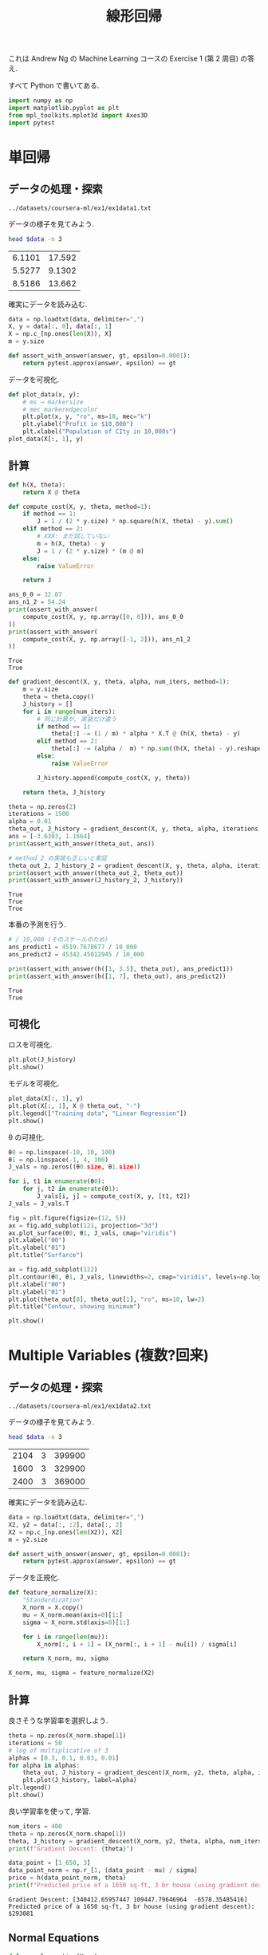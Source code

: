 #+property: header-args:python :session linear-r :async yes :kernel lightnet-dev
#+title: 線形回帰

これは Andrew Ng の Machine Learning コースの Exercise 1 (第 2 周目) の答え.

すべて Python で書いてある.

#+begin_src python
  import numpy as np
  import matplotlib.pyplot as plt
  from mpl_toolkits.mplot3d import Axes3D
  import pytest
#+end_src

#+RESULTS:


* 単回帰
** データの処理・探索
   #+name: data
   : ../datasets/coursera-ml/ex1/ex1data1.txt

   データの様子を見てみよう.
   #+begin_src bash :var data=data
     head $data -n 3
   #+end_src

   #+RESULTS:
   | 6.1101 | 17.592 |
   | 5.5277 | 9.1302 |
   | 8.5186 | 13.662 |


   確実にデータを読み込む.
   #+begin_src python :var data=data
     data = np.loadtxt(data, delimiter=",")
     X, y = data[:, 0], data[:, 1]
     X = np.c_[np.ones(len(X)), X]
     m = y.size

     def assert_with_answer(answer, gt, epsilon=0.0001):
         return pytest.approx(answer, epsilon) == gt
   #+end_src

   #+RESULTS:


   データを可視化.
   #+begin_src python :file ../output/images/cml-ex1-1.jpg
     def plot_data(x, y):
         # ms → markersize
         # mec markeredgecolor
         plt.plot(x, y, "ro", ms=10, mec="k")
         plt.ylabel("Profit in $10,000")
         plt.xlabel("Population of CIty in 10,000s")
     plot_data(X[:, 1], y)
   #+end_src

   #+RESULTS:
   [[file:../output/images/cml-ex1-1.jpg]]

** 計算
   #+name: h
   #+begin_src python
     def h(X, theta):
         return X @ theta
   #+end_src

   #+RESULTS:


    #+name: compute-cost
   #+begin_src python
      def compute_cost(X, y, theta, method=1):
          if method == 1:
              J = 1 / (2 * y.size) * np.square(h(X, theta) - y).sum()
          elif method == 2:
              # XXX: まだ試していない
              m = h(X, theta) - y
              J = 1 / (2 * y.size) * (m @ m)
          else:
              raise ValueError

          return J
   #+end_src


   #+begin_src python
     ans_0_0 = 32.07
     ans_n1_2 = 54.24
     print(assert_with_answer(
         compute_cost(X, y, np.array([0, 0])), ans_0_0
     ))
     print(assert_with_answer(
         compute_cost(X, y, np.array([-1, 2])), ans_n1_2
     ))
   #+end_src

   #+RESULTS:
   : True
   : True


   #+name: gradient-descent
   #+begin_src python
     def gradient_descent(X, y, theta, alpha, num_iters, method=1):
         m = y.size
         theta = theta.copy()
         J_history = []
         for i in range(num_iters):
             # 同じ計算が, 実装だけ違う
             if method == 1:
                 theta[:] -= (1 / m) * alpha * X.T @ (h(X, theta) - y)
             elif method == 2:
                 theta[:] -= (alpha /  m) * np.sum((h(X, theta) - y).reshape(-1, 1) * X, axis=0)
             else:
                 raise ValueError

             J_history.append(compute_cost(X, y, theta))

         return theta, J_history
   #+end_src


   #+begin_src python
     theta = np.zeros(2)
     iterations = 1500
     alpha = 0.01
     theta_out, J_history = gradient_descent(X, y, theta, alpha, iterations, method=1)
     ans = [-3.6303, 1.1664]
     print(assert_with_answer(theta_out, ans))

     # method 2 の実装も正しいと実証
     theta_out_2, J_history_2 = gradient_descent(X, y, theta, alpha, iterations, method=2)
     print(assert_with_answer(theta_out_2, theta_out))
     print(assert_with_answer(J_history_2, J_history))
   #+end_src

   #+RESULTS:
   : True
   : True
   : True


   本番の予測を行う.
   #+begin_src python
     # / 10,000 (そのスケールのため)
     ans_predict1 = 4519.7678677 / 10_000
     ans_predict2 = 45342.45012945 / 10_000

     print(assert_with_answer(h([1, 3.5], theta_out), ans_predict1))
     print(assert_with_answer(h([1, 7], theta_out), ans_predict2))
   #+end_src

   #+RESULTS:
   : True
   : True

** 可視化
   ロスを可視化.
   #+begin_src python :file ../output/images/lr-visualize.png
     plt.plot(J_history)
     plt.show()
   #+end_src

   #+RESULTS:
   [[file:../output/images/lr-visualize.png]]


   モデルを可視化.
   #+begin_src python :file ../output/images/gd-test.png
     plot_data(X[:, 1], y)
     plt.plot(X[:, 1], X @ theta_out, "-")
     plt.legend(["Training data", "Linear Regression"])
     plt.show()
   #+end_src

   #+RESULTS:
   [[file:../output/images/gd-test.png]]

   θ の可視化.
   #+begin_src python :file ../output/images/lr-3d-plot.png
     θ0 = np.linspace(-10, 10, 100)
     θ1 = np.linspace(-1, 4, 100)
     J_vals = np.zeros((θ0.size, θ1.size))

     for i, t1 in enumerate(θ0):
         for j, t2 in enumerate(θ1):
             J_vals[i, j] = compute_cost(X, y, [t1, t2])
     J_vals = J_vals.T

     fig = plt.figure(figsize=(12, 5))
     ax = fig.add_subplot(121, projection="3d")
     ax.plot_surface(θ0, θ1, J_vals, cmap="viridis")
     plt.xlabel("θ0")
     plt.ylabel("θ1")
     plt.title("Surfarce")

     ax = fig.add_subplot(122)
     plt.contour(θ0, θ1, J_vals, linewidths=2, cmap="viridis", levels=np.logspace(-2, 3, 20))
     plt.xlabel("θ0")
     plt.ylabel("θ1")
     plt.plot(theta_out[0], theta_out[1], "ro", ms=10, lw=2)
     plt.title("Contour, showing minimum")

     plt.show()
   #+end_src

   #+RESULTS:
   [[file:../output/images/lr-3d-plot.png]]

* Multiple Variables (複数?回来)
** データの処理・探索
   #+name: data2
   : ../datasets/coursera-ml/ex1/ex1data2.txt

   データの様子を見てみよう.
   #+begin_src bash :var data=data2
     head $data -n 3
   #+end_src

   #+RESULTS:
   | 2104 | 3 | 399900 |
   | 1600 | 3 | 329900 |
   | 2400 | 3 | 369000 |


   確実にデータを読み込む.
   #+begin_src python :var data=data2
     data = np.loadtxt(data, delimiter=",")
     X2, y2 = data[:, :2], data[:, 2]
     X2 = np.c_[np.ones(len(X2)), X2]
     m = y2.size

     def assert_with_answer(answer, gt, epsilon=0.0001):
         return pytest.approx(answer, epsilon) == gt
   #+end_src

   #+RESULTS:


   データを正規化.
   #+begin_src python
     def feature_normalize(X):
         "Standardization"
         X_norm = X.copy()
         mu = X_norm.mean(axis=0)[1:]
         sigma = X_norm.std(axis=0)[1:]

         for i in range(len(mu)):
             X_norm[:, i + 1] = (X_norm[:, i + 1] - mu[i]) / sigma[i]

         return X_norm, mu, sigma

     X_norm, mu, sigma = feature_normalize(X2)
   #+end_src

   #+RESULTS:

** 計算
   #+call: h()

   #+RESULTS:

   #+call: compute-cost()

   #+RESULTS:

   #+call: gradient-descent()

   #+RESULTS:


   良さそうな学習率を選択しよう.
   #+begin_src python :file ../output/images/lr-multi.png
     theta = np.zeros(X_norm.shape[1])
     iterations = 50
     # log of multiplicative of 3
     alphas = [0.3, 0.1, 0.03, 0.01]
     for alpha in alphas:
         theta_out, J_history = gradient_descent(X_norm, y2, theta, alpha, iterations, method=1)
         plt.plot(J_history, label=alpha)
     plt.legend()
     plt.show()
   #+end_src

   #+RESULTS:
   [[file:../output/images/lr-multi.png]]

   良い学習率を使って, 学習.
   #+begin_src python :var alpha=0.3
     num_iters = 400
     theta = np.zeros(X_norm.shape[1])
     theta, J_history = gradient_descent(X_norm, y2, theta, alpha, num_iters)
     print(f"Gradient Descent: {theta}")

     data_point = [1_650, 3]
     data_point_norm = np.r_[1, (data_point - mu) / sigma]
     price = h(data_point_norm, theta)
     print(f"Predicted price of a 1650 sq-ft, 3 br house (using gradient descent): ${price:.0f}")
   #+end_src

   #+RESULTS:
   : Gradient Descent: [340412.65957447 109447.79646964  -6578.35485416]
   : Predicted price of a 1650 sq-ft, 3 br house (using gradient descent): $293081

** Normal Equations
   #+begin_src python
     def normal_equation(X, y):
         return np.linalg.inv(X.T @ X) @ X.T @ y

     theta_ne = normal_equation(X2, y2)
     price_ne = h(np.r_[1, data_point], theta_ne)
     print(f"Normal equation: {theta_ne}")
     print(f"Predicted price of a 1650 sq-ft, 3 br house (using gradient descent): ${price_ne:.0f}")
   #+end_src

   #+RESULTS:
   : Normal equation: [89597.9095428    139.21067402 -8738.01911233]
   : Predicted price of a 1650 sq-ft, 3 br house (using gradient descent): $293081


   比較すると:
   #+begin_src python
     print(f"GD: {price}\nNE: {price_ne}")
   #+end_src

   #+RESULTS:
   : GD: 293081.46433489607
   : NE: 293081.4643348959


** 可視化
   ロスを可視化.
   #+begin_src python :file ../output/images/lrm-visualize.png
     plt.plot(J_history)
     plt.show()
   #+end_src

   #+RESULTS:
   [[file:../output/images/lrm-visualize.png]]

* 質問 [0/1]
  - [ ] 単回帰のときに, データを正規化しなくても大丈夫?
        大きな数字はアルゴリズムに影響を与えない?
  - [ ] normalize vs standardize を深く理解
* 参考
  - https://github.com/wavelets/ml-coursera-python-assignments/blob/master/Exercise1/exercise1.ipynb
  - https://nbviewer.ipython.org/github/JWarmenhoven/Machine-Learning/blob/master/notebooks/Programming%20Exercise%201%20-%20Linear%20Regression.ipynb

